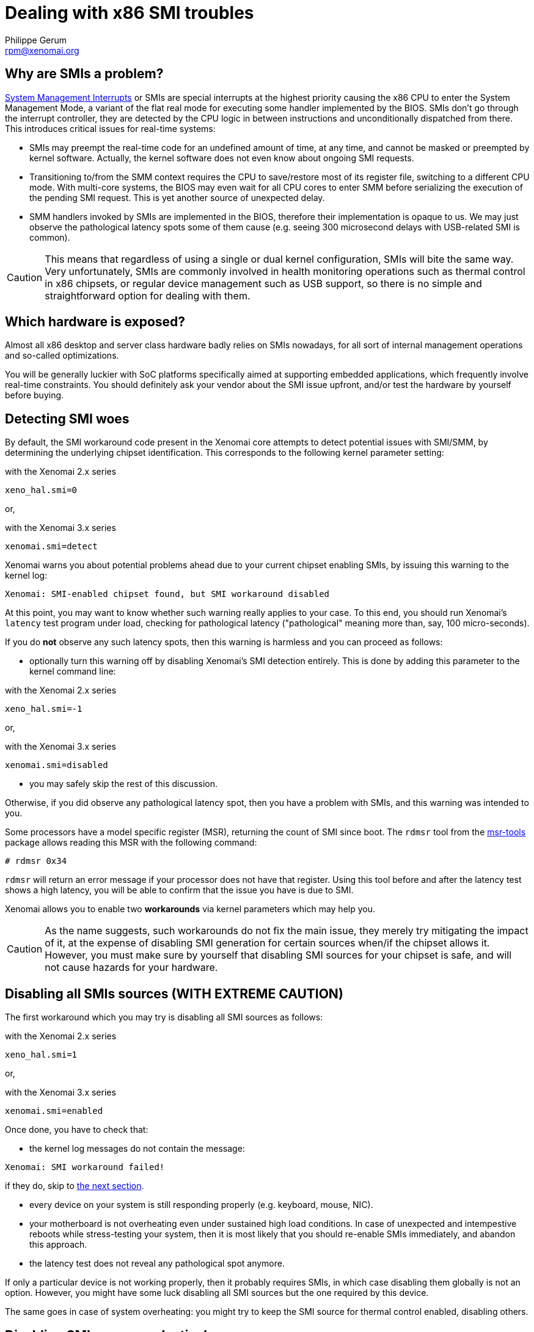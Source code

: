 Dealing with x86 SMI troubles
=============================
:author:	Philippe Gerum
:email:	 	rpm@xenomai.org
:categories:	Core
:tags:		troubleshooting, x86

Why are SMIs a problem?
-----------------------

http://en.wikipedia.org/wiki/System_Management_Mode[System Management
Interrupts] or SMIs are special interrupts at the highest priority
causing the x86 CPU to enter the System Management Mode, a variant of
the flat real mode for executing some handler implemented by the BIOS.
SMIs don't go through the interrupt controller, they are detected by
the CPU logic in between instructions and unconditionally dispatched
from there. This introduces critical issues for real-time systems:

- SMIs may preempt the real-time code for an undefined amount of time,
  at any time, and cannot be masked or preempted by kernel
  software. Actually, the kernel software does not even know about
  ongoing SMI requests.

- Transitioning to/from the SMM context requires the CPU to
  save/restore most of its register file, switching to a different CPU
  mode. With multi-core systems, the BIOS may even wait for all CPU
  cores to enter SMM before serializing the execution of the pending
  SMI request. This is yet another source of unexpected delay.

- SMM handlers invoked by SMIs are implemented in the BIOS, therefore
  their implementation is opaque to us. We may just observe the
  pathological latency spots some of them cause (e.g. seeing 300
  microsecond delays with USB-related SMI is common).

[CAUTION]
This means that regardless of using a single or dual kernel
configuration, SMIs will bite the same way.  Very unfortunately, SMIs
are commonly involved in health monitoring operations such as thermal
control in x86 chipsets, or regular device management such as USB
support, so there is no simple and straightforward option for dealing
with them.

Which hardware is exposed?
--------------------------

Almost all x86 desktop and server class hardware badly relies on SMIs
nowadays, for all sort of internal management operations and so-called
optimizations.

You will be generally luckier with SoC platforms specifically aimed at
supporting embedded applications, which frequently involve real-time
constraints. You should definitely ask your vendor about the SMI issue
upfront, and/or test the hardware by yourself before buying.

Detecting SMI woes
------------------

By default, the SMI workaround code present in the Xenomai core
attempts to detect potential issues with SMI/SMM, by determining the
underlying chipset identification. This corresponds to the following
kernel parameter setting:

.with the Xenomai 2.x series
---------------
xeno_hal.smi=0
---------------

or,

.with the Xenomai 3.x series
--------------------
xenomai.smi=detect
--------------------

Xenomai warns you about potential problems ahead due to your current
chipset enabling SMIs, by issuing this warning to the kernel log:

---------------------------------------------------------------
Xenomai: SMI-enabled chipset found, but SMI workaround disabled
---------------------------------------------------------------
  
At this point, you may want to know whether such warning really
applies to your case. To this end, you should run Xenomai's `latency`
test program under load, checking for pathological latency
("pathological" meaning more than, say, 100 micro-seconds).

If you do *not* observe any such latency spots, then this warning is
harmless and you can proceed as follows:

- optionally turn this warning off by disabling Xenomai's SMI
detection entirely. This is done by adding this parameter to the
kernel command line:

.with the Xenomai 2.x series
---------------
xeno_hal.smi=-1
---------------

or,

.with the Xenomai 3.x series
--------------------
xenomai.smi=disabled
--------------------

- you may safely skip the rest of this discussion.

Otherwise, if you did observe any pathological latency spot, then you
have a problem with SMIs, and this warning was intended to you.

Some processors have a model specific register (MSR), returning the
count of SMI since boot. The `rdmsr` tool from the
https://01.org/msr-tools[msr-tools] package allows reading this MSR with the
following command:

-------------------------------------------------------------------------------
# rdmsr 0x34
-------------------------------------------------------------------------------

`rdmsr` will return an error message if your processor does not have that
register. Using this tool before and after the latency test shows a high
latency, you will be able to confirm that the issue you have is due to SMI.

Xenomai allows you to enable two *workarounds* via kernel parameters
which may help you.

[CAUTION]
As the name suggests, such workarounds do not fix the main issue, they
merely try mitigating the impact of it, at the expense of disabling
SMI generation for certain sources when/if the chipset allows
it. However, [underline]#you must make sure by yourself that disabling
SMI sources for your chipset is safe, and will not cause hazards for
your hardware#.

Disabling all SMIs sources ([underline]#WITH EXTREME CAUTION#)
--------------------------------------------------------------

The first workaround which you may try is disabling all SMI
sources as follows:

.with the Xenomai 2.x series
---------------
xeno_hal.smi=1
---------------

or,

.with the Xenomai 3.x series
-------------------
xenomai.smi=enabled
-------------------

Once done, you have to check that:

- the kernel log messages do not contain the message:
-------------------------------------------------------------------------------
Xenomai: SMI workaround failed!
-------------------------------------------------------------------------------

if they do, skip to <<disabling-smi-selectively, the next section>>.

- every device on your system is still responding properly
  (e.g. keyboard, mouse, NIC).

- your motherboard is not overheating even under sustained high load
  conditions. In case of unexpected and intempestive reboots while
  stress-testing your system, then it is most likely that you should
  re-enable SMIs immediately, and abandon this approach.

- the latency test does not reveal any pathological spot anymore.

If only a particular device is not working properly, then it probably
requires SMIs, in which case disabling them globally is not an option.
However, you might have some luck disabling all SMI sources but the
one required by this device.

The same goes in case of system overheating: you might try to keep the
SMI source for thermal control enabled, disabling others.

Disabling SMI sources selectively
---------------------------------

[[disabling-smi-selectively]]

In order to selectively control SMI sources, check the documentation
of your Intel chipset, looking for the discussion about the SMI_EN
register, and the bit values corresponding to SMI sources defined for
such chipset.

You can pass a bit mask to the kernel parameter below, so that Xenomai
will attempt to disable each SMI source whose bit is cleared in the
<enable-mask> value, leaving other sources enabled:

.with the Xenomai 2.x series
---------------
xeno_hal.smi_mask=<enable-mask>
---------------

or,

.with the Xenomai 3.x series
---------------
xenomai.smi_mask=<enable-mask>
---------------

Again, check that the kernel log messages do not contain:
-------------------------------------------------------------------------------
Xenomai: SMI workaround failed!
-------------------------------------------------------------------------------
If they contain this message, you can not use Xenomai SMI workaround to
avoid SMI, you should check your BIOS for settings that are likely to cause
SMI.

Using a careful and incremental approach, refining the set of disabled
sources, you should try stopping only the SMI source causing the
pathological latency, keeping the rest of the system safe and sane.
Each iteration should revalidate the current status by running the
standard Xenomai latency test.
